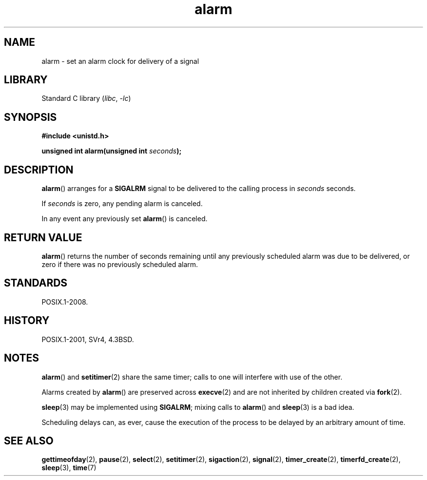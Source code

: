 .\" This manpage is Copyright (C) 1992 Drew Eckhardt;
.\"             and Copyright (C) 1993 Michael Haardt, Ian Jackson.
.\"
.\" SPDX-License-Identifier: Linux-man-pages-copyleft
.\"
.\" Modified Wed Jul 21 19:42:57 1993 by Rik Faith <faith@cs.unc.edu>
.\" Modified Sun Jul 21 21:25:26 1996 by Andries Brouwer <aeb@cwi.nl>
.\" Modified Wed Nov  6 03:46:05 1996 by Eric S. Raymond <esr@thyrsus.com>
.\"
.TH alarm 2 2024-05-02 "Linux man-pages (unreleased)"
.SH NAME
alarm \- set an alarm clock for delivery of a signal
.SH LIBRARY
Standard C library
.RI ( libc ", " \-lc )
.SH SYNOPSIS
.nf
.B #include <unistd.h>
.P
.BI "unsigned int alarm(unsigned int " seconds );
.fi
.SH DESCRIPTION
.BR alarm ()
arranges for a
.B SIGALRM
signal to be delivered to the calling process in
.I seconds
seconds.
.P
If
.I seconds
is zero, any pending alarm is canceled.
.P
In any event any previously set
.BR alarm ()
is canceled.
.SH RETURN VALUE
.BR alarm ()
returns the number of seconds remaining until any previously scheduled
alarm was due to be delivered, or zero if there was no previously
scheduled alarm.
.SH STANDARDS
POSIX.1-2008.
.SH HISTORY
POSIX.1-2001, SVr4, 4.3BSD.
.SH NOTES
.BR alarm ()
and
.BR setitimer (2)
share the same timer; calls to one will interfere with use of the
other.
.P
Alarms created by
.BR alarm ()
are preserved across
.BR execve (2)
and are not inherited by children created via
.BR fork (2).
.P
.BR sleep (3)
may be implemented using
.BR SIGALRM ;
mixing calls to
.BR alarm ()
and
.BR sleep (3)
is a bad idea.
.P
Scheduling delays can, as ever, cause the execution of the process to
be delayed by an arbitrary amount of time.
.SH SEE ALSO
.BR gettimeofday (2),
.BR pause (2),
.BR select (2),
.BR setitimer (2),
.BR sigaction (2),
.BR signal (2),
.BR timer_create (2),
.BR timerfd_create (2),
.BR sleep (3),
.BR time (7)
